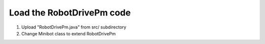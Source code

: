 Load the RobotDrivePm code
==========================

.. container:: pmslide

   #. Upload "RobotDrivePm.java" from src/ subdirectory
   #. Change Minibot class to extend RobotDrivePm

   .. code-block::
      :emphasize-lines: 1

      public class Minibot extends RobotDrivePm {
      
          public AprilTagProcessor aprilTag;
          public VisionPortal visionPortal;

          // ...
          

